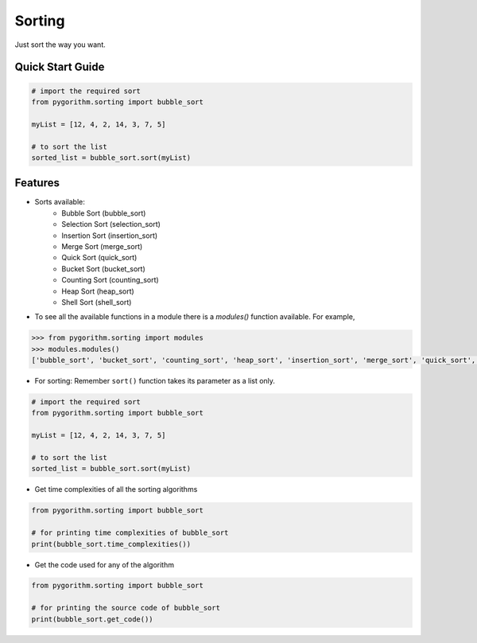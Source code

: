 =======
Sorting
=======

Just sort the way you want.

Quick Start Guide
-----------------

.. code-block:: python

    # import the required sort
    from pygorithm.sorting import bubble_sort

    myList = [12, 4, 2, 14, 3, 7, 5]

    # to sort the list
    sorted_list = bubble_sort.sort(myList)

Features
--------

* Sorts available:
    - Bubble Sort (bubble_sort)
    - Selection Sort (selection_sort)
    - Insertion Sort (insertion_sort)
    - Merge Sort (merge_sort)
    - Quick Sort (quick_sort)
    - Bucket Sort (bucket_sort)
    - Counting Sort (counting_sort)
    - Heap Sort (heap_sort)
    - Shell Sort (shell_sort)

* To see all the available functions in a module there is a `modules()` function available. For example,

.. code:: python

    >>> from pygorithm.sorting import modules
    >>> modules.modules()
    ['bubble_sort', 'bucket_sort', 'counting_sort', 'heap_sort', 'insertion_sort', 'merge_sort', 'quick_sort', 'selection_sort', 'shell_sort']

* For sorting:
  Remember ``sort()`` function takes its parameter as a list only.

.. code-block:: python

    # import the required sort
    from pygorithm.sorting import bubble_sort

    myList = [12, 4, 2, 14, 3, 7, 5]

    # to sort the list
    sorted_list = bubble_sort.sort(myList)

* Get time complexities of all the sorting algorithms

.. code-block:: python

    from pygorithm.sorting import bubble_sort

    # for printing time complexities of bubble_sort
    print(bubble_sort.time_complexities())

* Get the code used for any of the algorithm

.. code-block:: python

    from pygorithm.sorting import bubble_sort

    # for printing the source code of bubble_sort
    print(bubble_sort.get_code())
